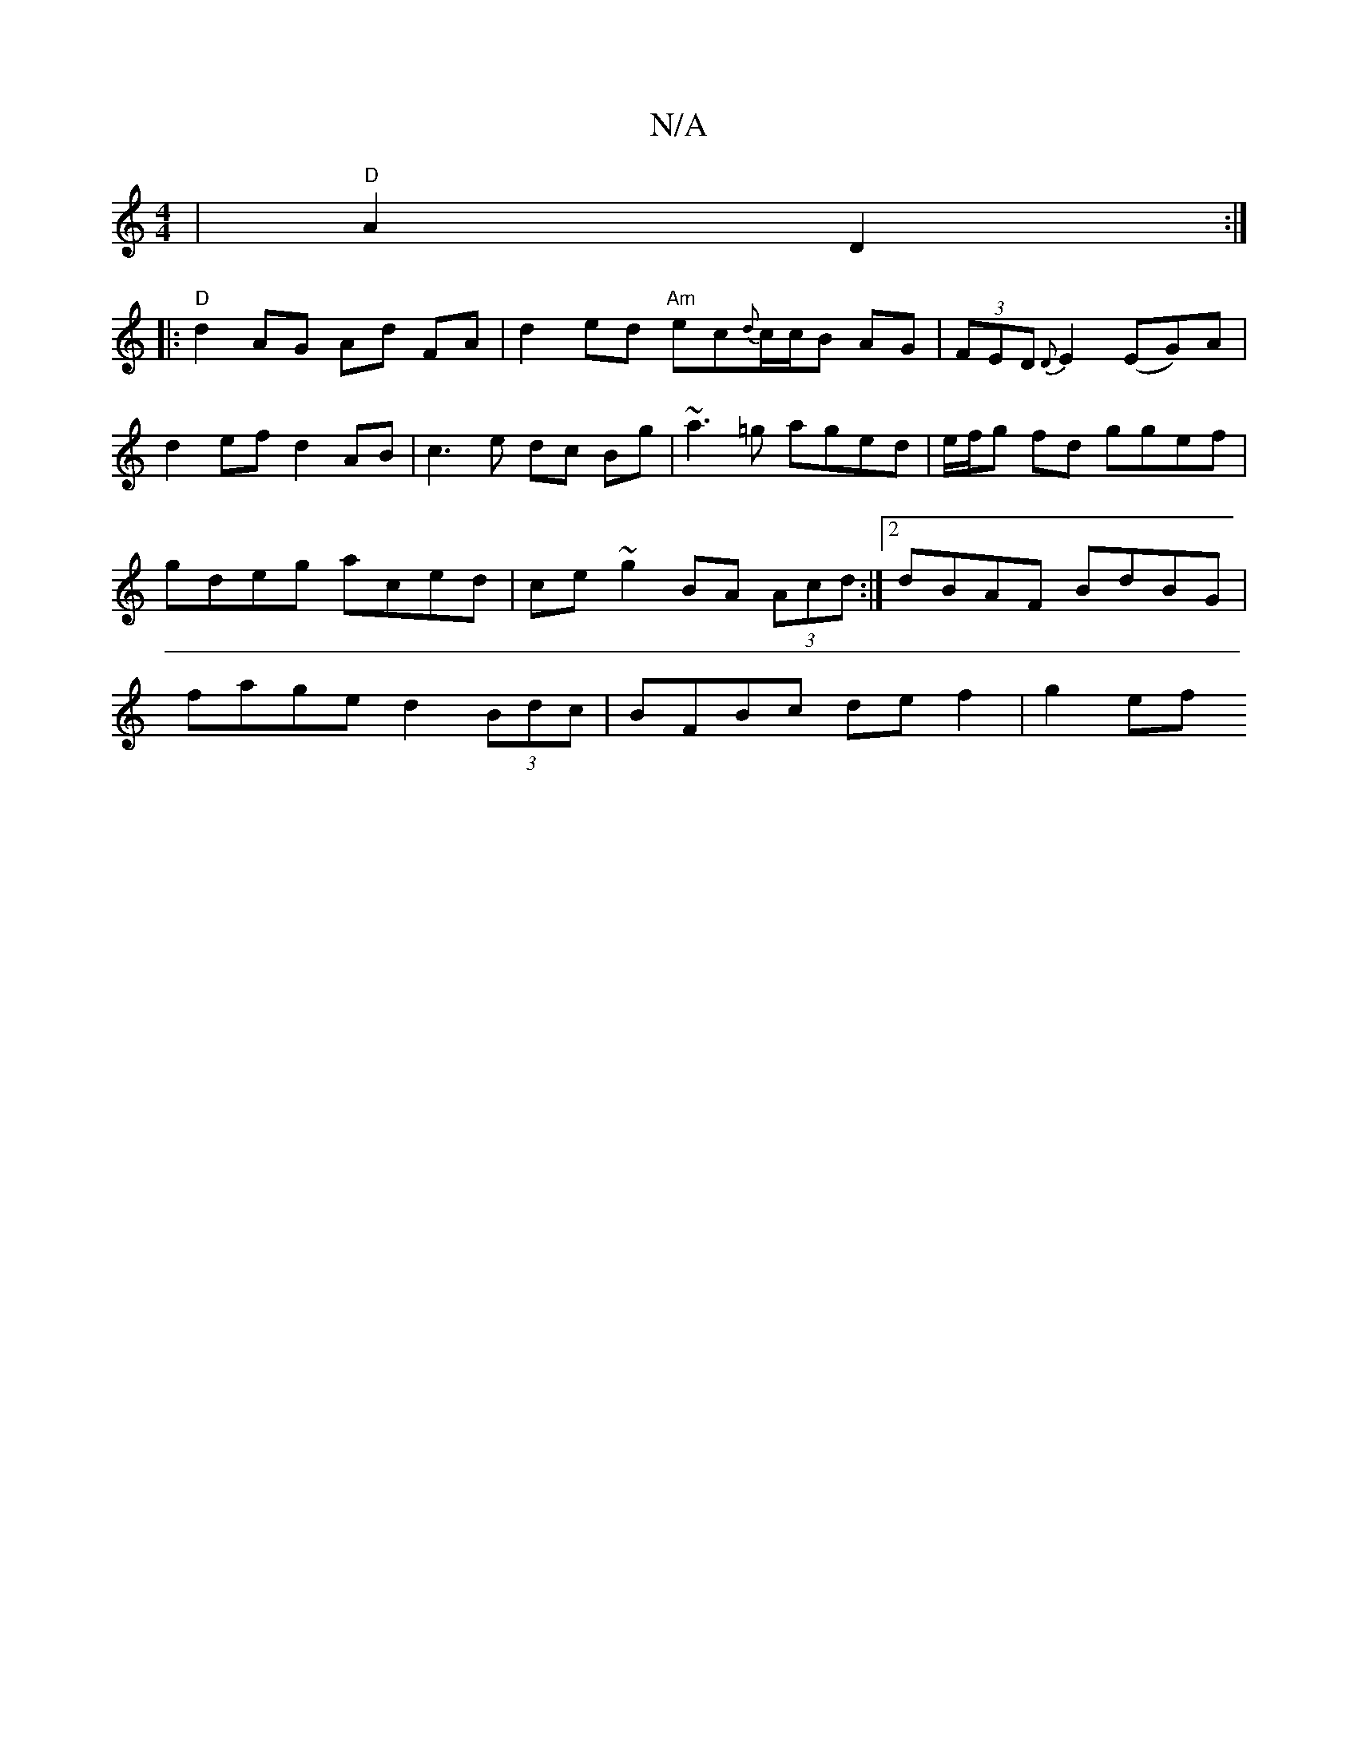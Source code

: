 X:1
T:N/A
M:4/4
R:N/A
K:Cmajor
 | "D"A2 D2 :|
|: "D" d2 AG Ad FA | d2 ed "Am" ec{d}c/c/B AG|(3FED {D}E2 (EG)A|
d2 efd2AB|c3 e dc Bg|~a3=g aged|e/f/g fd ggef|gdeg aced|ce ~g2 BA (3Acd:|2 dBAF BdBG | fage d2 (3Bdc | BFBc de f2 | g2ef